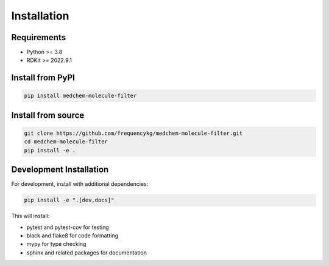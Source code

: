 Installation
============

Requirements
------------

* Python >= 3.8
* RDKit >= 2022.9.1

Install from PyPI
-----------------

.. code-block:: bash

   pip install medchem-molecule-filter

Install from source
-------------------

.. code-block:: bash

   git clone https://github.com/frequencykg/medchem-molecule-filter.git
   cd medchem-molecule-filter
   pip install -e .

Development Installation
------------------------

For development, install with additional dependencies:

.. code-block:: bash

   pip install -e ".[dev,docs]"

This will install:

* pytest and pytest-cov for testing
* black and flake8 for code formatting
* mypy for type checking
* sphinx and related packages for documentation
